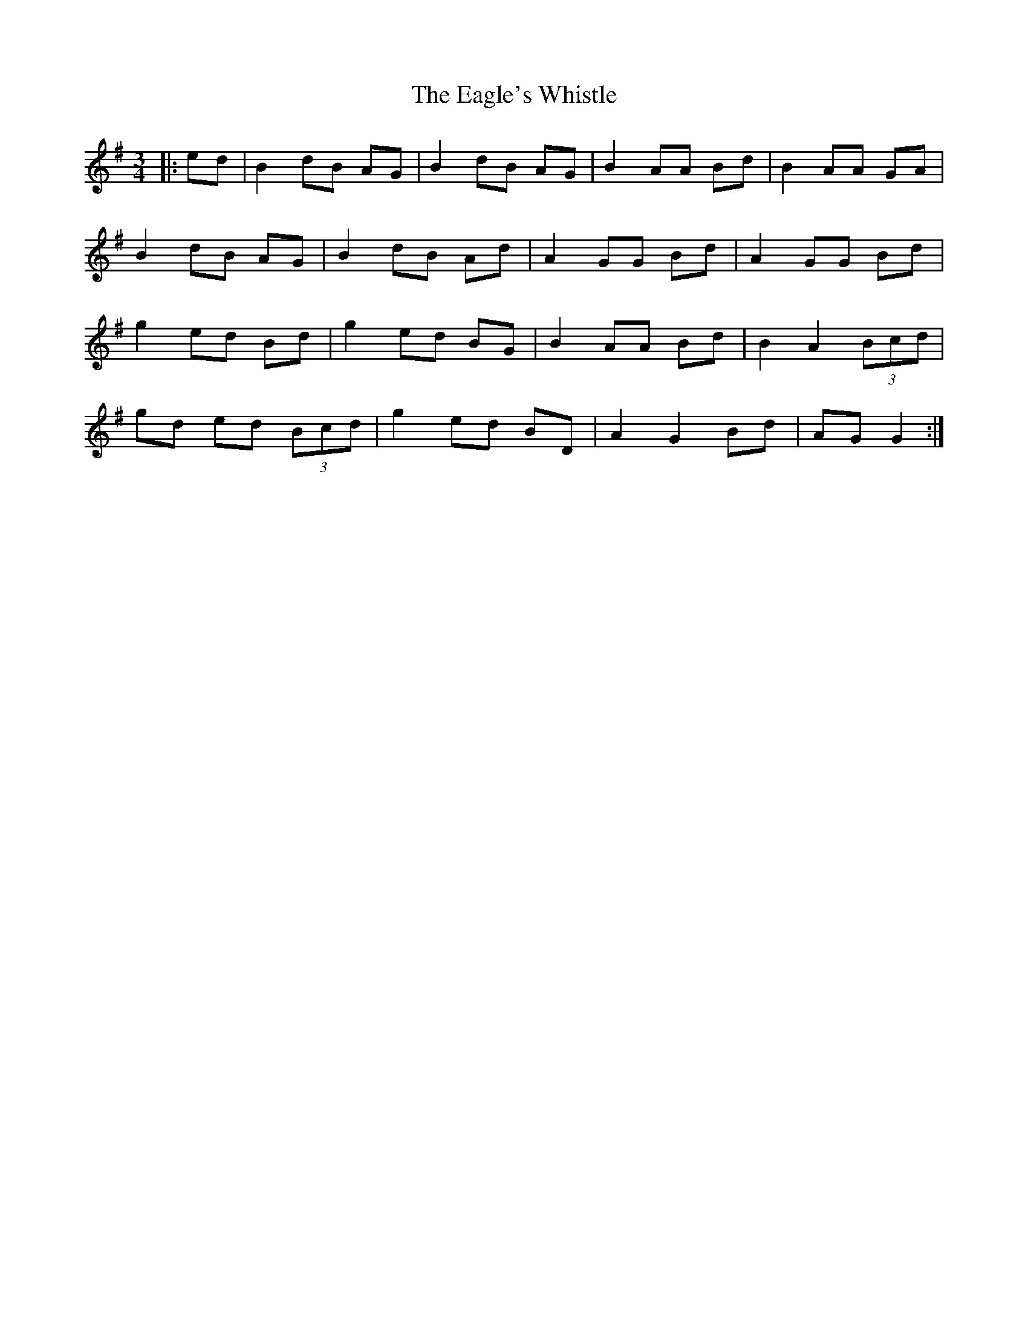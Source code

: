 X: 11311
T: Eagle's Whistle, The
R: waltz
M: 3/4
K: Gmajor
|:ed|B2 dB AG|B2 dB AG|B2 AA Bd|B2 AA GA|
B2 dB AG|B2 dB Ad|A2 GG Bd|A2 GG Bd|
g2 ed Bd|g2 ed BG|B2 AA Bd|B2 A2 (3Bcd|
gd ed (3Bcd|g2 ed BD|A2 G2 Bd|AG G2:|

